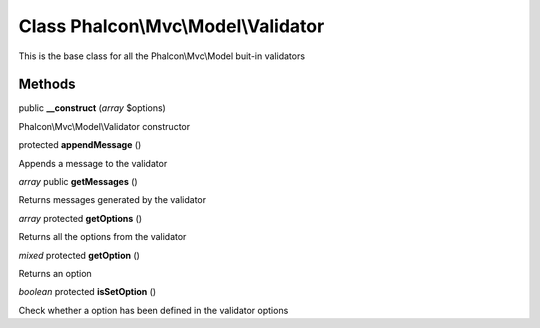 Class **Phalcon\\Mvc\\Model\\Validator**
========================================

This is the base class for all the Phalcon\\Mvc\\Model buit-in validators


Methods
---------

public **__construct** (*array* $options)

Phalcon\\Mvc\\Model\\Validator constructor



protected **appendMessage** ()

Appends a message to the validator



*array* public **getMessages** ()

Returns messages generated by the validator



*array* protected **getOptions** ()

Returns all the options from the validator



*mixed* protected **getOption** ()

Returns an option



*boolean* protected **isSetOption** ()

Check whether a option has been defined in the validator options



